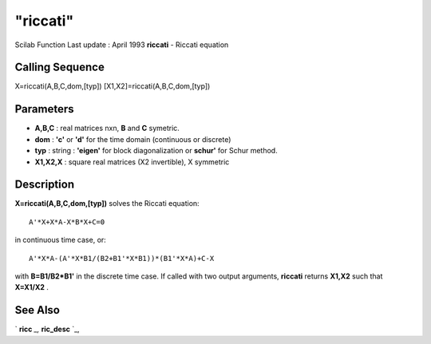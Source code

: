 ====
"riccati"
====

Scilab Function Last update : April 1993
**riccati** - Riccati equation



Calling Sequence
~~~~~~~~~~~~~~~~

X=riccati(A,B,C,dom,[typ])
[X1,X2]=riccati(A,B,C,dom,[typ])




Parameters
~~~~~~~~~~


+ **A,B,C** : real matrices nxn, **B** and **C** symetric.
+ **dom** : **'c'** or **'d'** for the time domain (continuous or
  discrete)
+ **typ** : string : **'eigen'** for block diagonalization or
  **schur'** for Schur method.
+ **X1,X2,X** : square real matrices (X2 invertible), X symmetric




Description
~~~~~~~~~~~

**X=riccati(A,B,C,dom,[typ])** solves the Riccati equation:


::

    
    
    A'*X+X*A-X*B*X+C=0 
       
        


in continuous time case, or:


::

    
    
     A'*X*A-(A'*X*B1/(B2+B1'*X*B1))*(B1'*X*A)+C-X
       
        


with **B=B1/B2*B1'** in the discrete time case. If called with two
output arguments, **riccati** returns **X1,X2** such that **X=X1/X2**
.



See Also
~~~~~~~~

` **ricc** `_,` **ric_desc** `_,

.. _
      : ://./robust/ric_desc.htm
.. _
      : ://./robust/../control/ricc.htm


